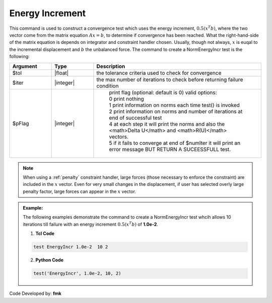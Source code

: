 .. _EnergyIncr:

Energy Increment
----------------

This command is used to construct a convergence test which uses the energy increment, :math:`0.5 (x^T b)`, where the two vector come from the matrix equation :math:`Ax=b`, to determine if convergence has been reached. What the right-hand-side of the matrix equation is depends on integrator and constraint handler chosen. Usually, though not always, :math:`x` is euqal to the incremental displacement and :math:`b` the unbalanced force. The command to create a NormEnergyIncr test is the following:

.. function:: test EnergyIncr $tol $iter <$pFlag>

.. csv-table:: 
   :header: "Argument", "Type", "Description"
   :widths: 10, 10, 40

   $tol, |float|, the tolerance criteria used to check for convergence
   $iter, |integer|, the max number of iterations to check before returning failure condition
   $pFlag, |integer|, " | print flag (optional: default is 0) valid options:
    | 0 print nothing
    | 1 print information on norms each time test() is invoked
    | 2 print information on norms and number of iterations at end of successful test
    | 4 at each step it will print the norms and also the <math>\Delta U</math> and <math>R(U)</math> vectors.
    | 5 if it fails to converge at end of $numIter it will print an error message BUT RETURN A SUCEESSFULL test."

.. note::

   When using a :ref:`penalty` constraint handler, large forces (those necessary to enforce the constraint) are included in the :math:`x` vector. Even for very small changes in the displacement, if user has selected overly large penalty factor, large forces can appear in the :math:`x` vector.

.. admonition:: Example:

   The following examples demonstrate the command to create a NormEnergyIncr test whcih allows 10 iterations till failure with an energy increment :math:`0.5 (x^T b)` of **1.0e-2**.

   1. **Tcl Code**

   .. code-block:: tcl

      test EnergyIncr 1.0e-2  10 2

   2. **Python Code**

   .. code-block:: python

      test('EnergyIncr', 1.0e-2, 10, 2)


Code Developed by: **fmk**